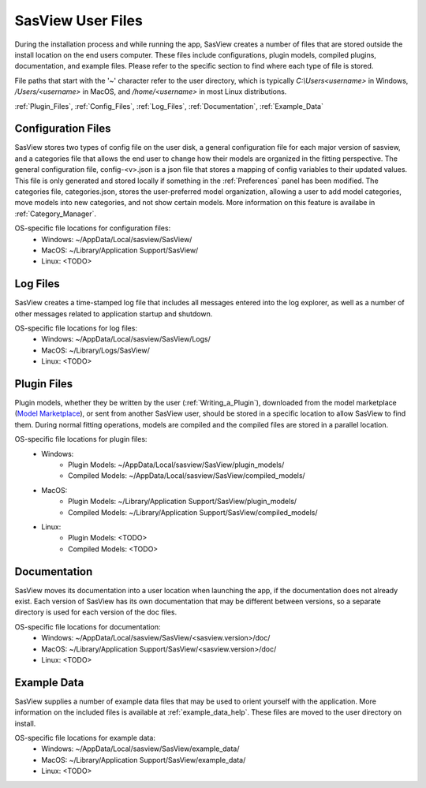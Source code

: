 .. sasview_files.rst

.. Initial Draft: J Krzywon, Apr 2025
.. Last Updated: J Krzywon, Apr. 7, 2025

.. _UserFiles:

SasView User Files
==================

During the installation process and while running the app, SasView creates a number of files that are stored outside
the install location on the end users computer. These files include configurations, plugin models, compiled plugins,
documentation, and example files. Please refer to the specific section to find where each type of file is stored.

File paths that start with the '~' character refer to the user directory, which is typically `C:\\Users\<username>` in
Windows, `/Users/<username>` in MacOS, and `/home/<username>` in most Linux distributions.


:ref:`Plugin_Files`, :ref:`Config_Files`, :ref:`Log_Files`, :ref:`Documentation`, :ref:`Example_Data`

.. _Config_Files:

Configuration Files
--------------------
SasView stores two types of config file on the user disk, a general configuration file for each major version of sasview,
and a categories file that allows the end user to change how their models are organized in the fitting perspective. The
general configuration file, config-<v>.json is a json file that stores a mapping of config variables to their updated values.
This file is only generated and stored locally if something in the :ref:`Preferences` panel has been modified. The categories
file, categories.json, stores the user-preferred model organization, allowing a user to add model categories, move models
into new categories, and not show certain models. More information on this feature is availabe in :ref:`Category_Manager`.

OS-specific file locations for configuration files:
 - Windows: ~/AppData/Local/sasview/SasView/
 - MacOS: ~/Library/Application Support/SasView/
 - Linux: <TODO>

.. _Log_Files:

Log Files
---------
SasView creates a time-stamped log file that includes all messages entered into the log explorer, as well as a number of
other messages related to application startup and shutdown.

OS-specific file locations for log files:
 - Windows: ~/AppData/Local/sasview/SasView/Logs/
 - MacOS: ~/Library/Logs/SasView/
 - Linux: <TODO>

.. _Plugin_Files:

Plugin Files
------------
Plugin models, whether they be written by the user (:ref:`Writing_a_Plugin`), downloaded from the model marketplace
(`Model Marketplace <https://marketplace.sasview.org/>`_), or sent from another SasView user, should be stored in a
specific location to allow SasView to find them. During normal fitting operations, models are compiled and the compiled
files are stored in a parallel location.

OS-specific file locations for plugin files:
 - Windows:
    - Plugin Models: ~/AppData/Local/sasview/SasView/plugin_models/
    - Compiled Models: ~/AppData/Local/sasview/SasView/compiled_models/
 - MacOS:
    - Plugin Models: ~/Library/Application Support/SasView/plugin_models/
    - Compiled Models: ~/Library/Application Support/SasView/compiled_models/
 - Linux:
    - Plugin Models: <TODO>
    - Compiled Models: <TODO>

.. _Documentation:

Documentation
-------------
SasView moves its documentation into a user location when launching the app, if the documentation does not already exist.
Each version of SasView has its own documentation that may be different between versions, so a separate directory is used
for each version of the doc files.

OS-specific file locations for documentation:
 - Windows: ~/AppData/Local/sasview/SasView/<sasview.version>/doc/
 - MacOS: ~/Library/Application Support/SasView/<sasview.version>/doc/
 - Linux: <TODO>


.. _Example_Data:

Example Data
------------
SasView supplies a number of example data files that may be used to orient yourself with the application. More information
on the included files is available at :ref:`example_data_help`. These files are moved to the user directory on install.

OS-specific file locations for example data:
 - Windows: ~/AppData/Local/sasview/SasView/example_data/
 - MacOS: ~/Library/Application Support/SasView/example_data/
 - Linux: <TODO>
